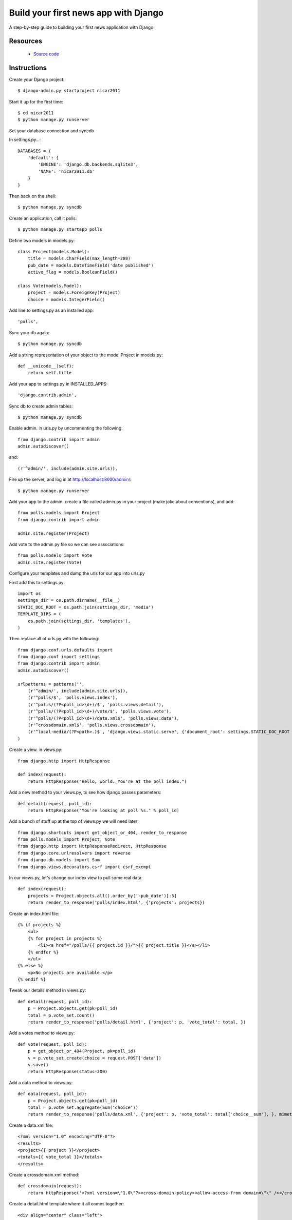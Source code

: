 .. Build your first news app with Django documentation master file, created by
   sphinx-quickstart on Wed Aug 24 20:43:20 2011.
   You can adapt this file completely to your liking, but it should at least
   contain the root `toctree` directive.

Build your first news app with Django
=====================================

A step-by-step guide to building your first news application with Django

Resources
---------

 * `Source code <https://github.com/ireapps/first-news-app>`_

Instructions
------------

Create your Django project::

$ django-admin.py startproject nicar2011

Start it up for the first time::

$ cd nicar2011
$ python manage.py runserver

Set your database connection and syncdb

In settings.py...::

    DATABASES = {
        'default': {
            'ENGINE': 'django.db.backends.sqlite3',
            'NAME': 'nicar2011.db'
        }
    }

Then back on the shell::

    $ python manage.py syncdb

Create an application, call it polls::

    $ python manage.py startapp polls

Define two models in models.py::

    class Project(models.Model):
        title = models.CharField(max_length=200)
        pub_date = models.DateTimeField('date published')
        active_flag = models.BooleanField()

    class Vote(models.Model):
        project = models.ForeignKey(Project)
        choice = models.IntegerField()

Add line to settings.py as an installed app::

    'polls',

Sync your db again::

    $ python manage.py syncdb

Add a string representation of your object to the model Project in models.py::

    def __unicode__(self):
        return self.title

Add your app to settings.py in INSTALLED_APPS::

    'django.contrib.admin',

Sync db to create admin tables::

    $ python manage.py syncdb

Enable admin. in urls.py by uncommenting the following::

    from django.contrib import admin
    admin.autodiscover()

and::

    (r'^admin/', include(admin.site.urls)),

Fire up the server, and log in at http://localhost:8000/admin/::

    $ python manage.py runserver

Add your app to the admin. create a file called admin.py in your project (make joke about conventions), and add::

    from polls.models import Project
    from django.contrib import admin

    admin.site.register(Project)

Add vote to the admin.py file so we can see associations::

    from polls.models import Vote
    admin.site.register(Vote)

Configure your templates and dump the urls for our app into urls.py

First add this to settings.py::

    import os
    settings_dir = os.path.dirname(__file__)
    STATIC_DOC_ROOT = os.path.join(settings_dir, 'media')
    TEMPLATE_DIRS = (
        os.path.join(settings_dir, 'templates'),
    )

Then replace all of urls.py with the following::

    from django.conf.urls.defaults import 
    from django.conf import settings
    from django.contrib import admin
    admin.autodiscover()

    urlpatterns = patterns('',
        (r'^admin/', include(admin.site.urls)),
        (r'^polls/$', 'polls.views.index'),
        (r'^polls/(?P<poll_id>\d+)/$', 'polls.views.detail'),
        (r'^polls/(?P<poll_id>\d+)/vote/$', 'polls.views.vote'),
        (r'^polls/(?P<poll_id>\d+)/data.xml$', 'polls.views.data'),
        (r'^crossdomain.xml$', 'polls.views.crossdomain'),
        (r'^local-media/(?P<path>.)$', 'django.views.static.serve', {'document_root': settings.STATIC_DOC_ROOT }),
    )

Create a view. in views.py::

    from django.http import HttpResponse

    def index(request):
        return HttpResponse("Hello, world. You're at the poll index.")

Add a new method to your views.py, to see how django passes parameters::

    def detail(request, poll_id):
        return HttpResponse("You're looking at poll %s." % poll_id)

Add a bunch of stuff up at the top of views.py we will need later::

    from django.shortcuts import get_object_or_404, render_to_response
    from polls.models import Project, Vote
    from django.http import HttpResponseRedirect, HttpResponse
    from django.core.urlresolvers import reverse
    from django.db.models import Sum
    from django.views.decorators.csrf import csrf_exempt

In our views.py, let's change our index view to pull some real data::

    def index(request):
        projects = Project.objects.all().order_by('-pub_date')[:5]
        return render_to_response('polls/index.html', {'projects': projects})

Create an index.html file::

    {% if projects %}
        <ul>
        {% for project in projects %}
            <li><a href="/polls/{{ project.id }}/">{{ project.title }}</a></li>
        {% endfor %}
        </ul>
    {% else %}
        <p>No projects are available.</p>
    {% endif %}

Tweak our details method in views.py::

    def detail(request, poll_id):
        p = Project.objects.get(pk=poll_id)
        total = p.vote_set.count()
        return render_to_response('polls/detail.html', {'project': p, 'vote_total': total, })

Add a votes method to views.py::

    def vote(request, poll_id):
        p = get_object_or_404(Project, pk=poll_id)
        v = p.vote_set.create(choice = request.POST['data'])
        v.save()
        return HttpResponse(status=200)

Add a data method to views.py::

    def data(request, poll_id):
        p = Project.objects.get(pk=poll_id)
        total = p.vote_set.aggregate(Sum('choice'))
        return render_to_response('polls/data.xml', {'project': p, 'vote_total': total['choice__sum'], }, mimetype="text/xml")

Create a data.xml file::

    <?xml version="1.0" encoding="UTF-8"?>
    <results>
    <project>{{ project }}</project>
    <totals>{{ vote_total }}</totals>
    </results>

Create a crossdomain.xml method::

    def crossdomain(request):
        return HttpResponse('<?xml version=\"1.0\"?><cross-domain-policy><allow-access-from domain=\"\" /></cross-domain-policy>', mimetype="text/xml")

Create a detail.html template where it all comes together::

    <div align="center" class="left">
        <object type="application/x-shockwave-flash" data="/local-media/voteinator.swf" width="592" height="333">
            <param name="movie" value="/local-media/voteinator.swf"/>
            <param name="FlashVars" value="xml_path=/polls/{{ project.id }}/data.xml&post_path=/polls/{{ project.id }}/vote/"/>
            <param name="bgcolor" value="#FFFFFF"/>
            <param name="allowScriptAccess" value="always"/>
            <param name="allowFullScreen" value="true"/>
            <param name="wmode" value="opaque"/>
            <embed src="/local-media/voteinator.swf" FlashVars="xml_path=/polls/{{ project.id }}/data.xml&post_path=/polls/{{ project.id }}/vote/" bgcolor="#FFFFFF" width="592" height="333" wmode="opaque" allowScriptAccess="always" allowFullScreen="true" type="application/x-shockwave-flash"></embed>
        </object>
    </div>

Download votinator.swf and put in in the "media" directory::

    https://github.com/palewire/nicar2011/blob/master/nicar2011/media/voteinator.swf

Extra credit... it votes up, but not down. how to fix?::

    @csrf_exempt
    def vote(request, poll_id):
        p = get_object_or_404(Project, pk=poll_id)
        if request.POST['data'] == "0":
            value = -1
        else:
            value = 1
        v = p.vote_set.create(choice = value)
        v.save()
        return HttpResponse(status=200)
